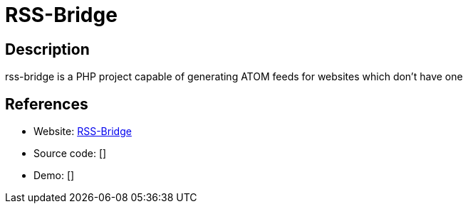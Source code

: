 = RSS-Bridge

:Name:          RSS-Bridge
:Language:      PHP
:License:       Unlicense
:Topic:         Feed Readers
:Category:      
:Subcategory:   

// END-OF-HEADER. DO NOT MODIFY OR DELETE THIS LINE

== Description

rss-bridge is a PHP project capable of generating ATOM feeds for websites which don't have one

== References

* Website: https://github.com/RSS-Bridge/rss-bridge[RSS-Bridge]
* Source code: []
* Demo: []
